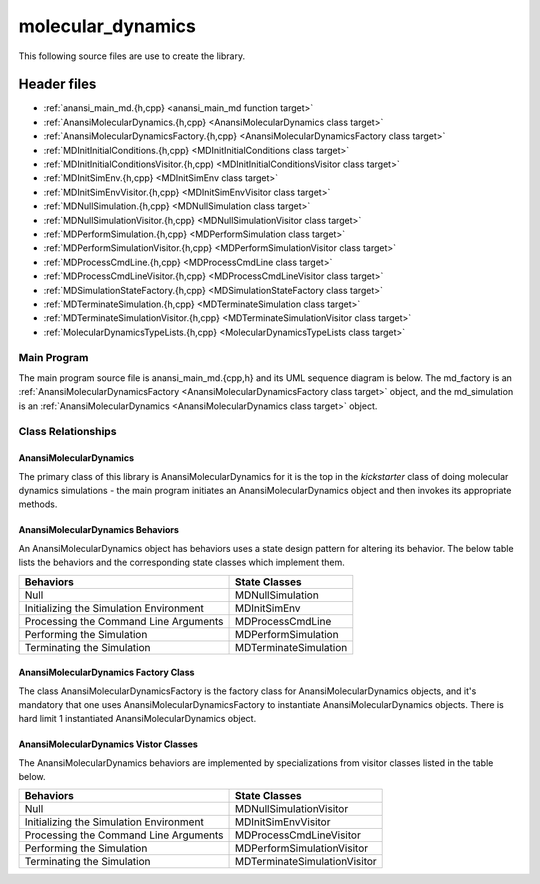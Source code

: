 ##################
molecular_dynamics
##################

This following source files are use to create the library.

Header files
============

* :ref:`anansi_main_md.{h,cpp} <anansi_main_md function target>`
* :ref:`AnansiMolecularDynamics.{h,cpp} <AnansiMolecularDynamics class target>`
* :ref:`AnansiMolecularDynamicsFactory.{h,cpp} <AnansiMolecularDynamicsFactory class target>`
* :ref:`MDInitInitialConditions.{h,cpp} <MDInitInitialConditions class target>`
* :ref:`MDInitInitialConditionsVisitor.{h,cpp) <MDInitInitialConditionsVisitor class target>`
* :ref:`MDInitSimEnv.{h,cpp} <MDInitSimEnv class target>`
* :ref:`MDInitSimEnvVisitor.{h,cpp} <MDInitSimEnvVisitor class target>`
* :ref:`MDNullSimulation.{h,cpp} <MDNullSimulation class target>`
* :ref:`MDNullSimulationVisitor.{h,cpp} <MDNullSimulationVisitor class target>`
* :ref:`MDPerformSimulation.{h,cpp} <MDPerformSimulation class target>`
* :ref:`MDPerformSimulationVisitor.{h,cpp} <MDPerformSimulationVisitor class target>`
* :ref:`MDProcessCmdLine.{h,cpp} <MDProcessCmdLine class target>`
* :ref:`MDProcessCmdLineVisitor.{h,cpp} <MDProcessCmdLineVisitor class target>`
* :ref:`MDSimulationStateFactory.{h,cpp} <MDSimulationStateFactory class target>`
* :ref:`MDTerminateSimulation.{h,cpp} <MDTerminateSimulation class target>`
* :ref:`MDTerminateSimulationVisitor.{h,cpp} <MDTerminateSimulationVisitor class target>`
* :ref:`MolecularDynamicsTypeLists.{h,cpp} <MolecularDynamicsTypeLists class target>`

===================
Main Program
===================

The main program source file is anansi\_main\_md.{cpp,h} and its UML sequence
diagram is below. The md\_factory is an :ref:`AnansiMolecularDynamicsFactory <AnansiMolecularDynamicsFactory class target>`  object,
and the md\_simulation is an :ref:`AnansiMolecularDynamics <AnansiMolecularDynamics class target>` object.

.. image:: ../Diagrams/anansi_main_md.png

===================
Class Relationships
===================


-----------------------
AnansiMolecularDynamics
-----------------------

The primary class of this library is AnansiMolecularDynamics for it is the
top in the *kickstarter* class of doing molecular dynamics simulations - the 
main program initiates an AnansiMolecularDynamics object and then invokes its 
appropriate methods.

---------------------------------
AnansiMolecularDynamics Behaviors
---------------------------------

An AnansiMolecularDynamics object has behaviors
uses  a state design pattern for altering its behavior. The below table
lists the behaviors and the corresponding state classes which implement them. 

=======================================     =================================
Behaviors                                   State Classes
=======================================     =================================
Null                                        MDNullSimulation
Initializing the Simulation Environment     MDInitSimEnv
Processing the Command Line Arguments       MDProcessCmdLine
Performing the Simulation                   MDPerformSimulation
Terminating the Simulation                  MDTerminateSimulation
=======================================     =================================

-------------------------------------
AnansiMolecularDynamics Factory Class
-------------------------------------

The class AnansiMolecularDynamicsFactory is the factory class for
AnansiMolecularDynamics objects, and it's mandatory that one uses
AnansiMolecularDynamicsFactory to instantiate AnansiMolecularDynamics objects. 
There is hard limit 1 instantiated AnansiMolecularDynamics object.  

--------------------------------------
AnansiMolecularDynamics Vistor Classes
--------------------------------------

The AnansiMolecularDynamics behaviors are implemented by specializations from
visitor classes listed in the table below.

=======================================     =================================
Behaviors                                   State Classes
=======================================     =================================
Null                                        MDNullSimulationVisitor
Initializing the Simulation Environment     MDInitSimEnvVisitor
Processing the Command Line Arguments       MDProcessCmdLineVisitor
Performing the Simulation                   MDPerformSimulationVisitor
Terminating the Simulation                  MDTerminateSimulationVisitor
=======================================     =================================


